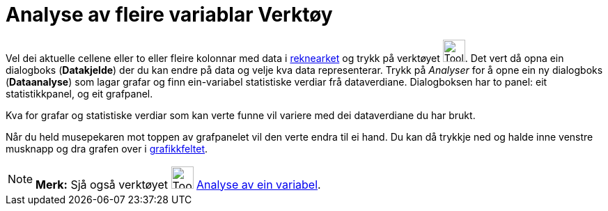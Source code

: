 = Analyse av fleire variablar Verktøy
:page-en: tools/Multiple_Variable_Analysis
ifdef::env-github[:imagesdir: /nn/modules/ROOT/assets/images]

Vel dei aktuelle cellene eller to eller fleire kolonnar med data i xref:/Rekneark.adoc[reknearket] og trykk på verktøyet
image:Tool_Multiple_Varible_Analysis.gif[Tool Multiple Varible Analysis.gif,width=32,height=32]. Det vert då opna ein
dialogboks (*Datakjelde*) der du kan endre på data og velje kva data representerar. Trykk på _Analyser_ for å opne ein
ny dialogboks (*Dataanalyse*) som lagar grafar og finn ein-variabel statistiske verdiar frå dataverdiane. Dialogboksen
har to panel: eit statistikkpanel, og eit grafpanel.

Kva for grafar og statistiske verdiar som kan verte funne vil variere med dei dataverdiane du har brukt.

Når du held musepekaren mot toppen av grafpanelet vil den verte endra til ei hand. Du kan då trykkje ned og halde inne
venstre musknapp og dra grafen over i xref:/Grafikkfelt.adoc[grafikkfeltet].

[NOTE]
====

*Merk:* Sjå også verktøyet image:Tool_One_Variable_Analysis.gif[Tool One Variable Analysis.gif,width=32,height=32]
xref:/tools/Analyse_av_ein_variabel.adoc[Analyse av ein variabel].

====
